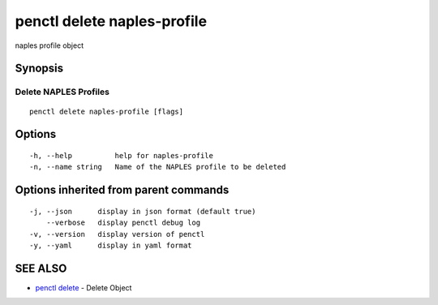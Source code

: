 .. _penctl_delete_naples-profile:

penctl delete naples-profile
----------------------------

naples profile object

Synopsis
~~~~~~~~



----------------------------
 Delete NAPLES Profiles 
----------------------------


::

  penctl delete naples-profile [flags]

Options
~~~~~~~

::

  -h, --help          help for naples-profile
  -n, --name string   Name of the NAPLES profile to be deleted

Options inherited from parent commands
~~~~~~~~~~~~~~~~~~~~~~~~~~~~~~~~~~~~~~

::

  -j, --json      display in json format (default true)
      --verbose   display penctl debug log
  -v, --version   display version of penctl
  -y, --yaml      display in yaml format

SEE ALSO
~~~~~~~~

* `penctl delete <penctl_delete.rst>`_ 	 - Delete Object


